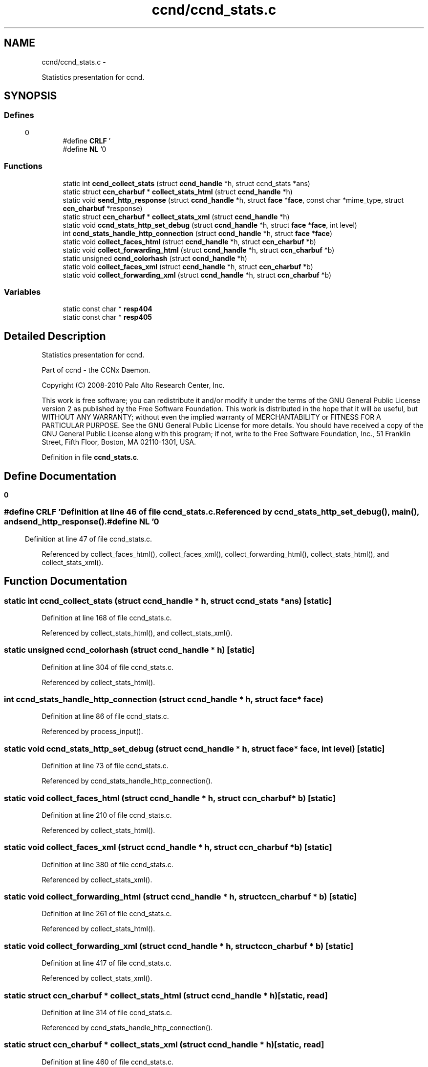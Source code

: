 .TH "ccnd/ccnd_stats.c" 3 "4 Nov 2010" "Version 0.3.0" "Content-Centric Networking in C" \" -*- nroff -*-
.ad l
.nh
.SH NAME
ccnd/ccnd_stats.c \- 
.PP
Statistics presentation for ccnd.  

.SH SYNOPSIS
.br
.PP
.SS "Defines"

.in +1c
.ti -1c
.RI "#define \fBCRLF\fP   '\\r\\n'"
.br
.ti -1c
.RI "#define \fBNL\fP   '\\n'"
.br
.in -1c
.SS "Functions"

.in +1c
.ti -1c
.RI "static int \fBccnd_collect_stats\fP (struct \fBccnd_handle\fP *h, struct ccnd_stats *ans)"
.br
.ti -1c
.RI "static struct \fBccn_charbuf\fP * \fBcollect_stats_html\fP (struct \fBccnd_handle\fP *h)"
.br
.ti -1c
.RI "static void \fBsend_http_response\fP (struct \fBccnd_handle\fP *h, struct \fBface\fP *\fBface\fP, const char *mime_type, struct \fBccn_charbuf\fP *response)"
.br
.ti -1c
.RI "static struct \fBccn_charbuf\fP * \fBcollect_stats_xml\fP (struct \fBccnd_handle\fP *h)"
.br
.ti -1c
.RI "static void \fBccnd_stats_http_set_debug\fP (struct \fBccnd_handle\fP *h, struct \fBface\fP *\fBface\fP, int level)"
.br
.ti -1c
.RI "int \fBccnd_stats_handle_http_connection\fP (struct \fBccnd_handle\fP *h, struct \fBface\fP *\fBface\fP)"
.br
.ti -1c
.RI "static void \fBcollect_faces_html\fP (struct \fBccnd_handle\fP *h, struct \fBccn_charbuf\fP *b)"
.br
.ti -1c
.RI "static void \fBcollect_forwarding_html\fP (struct \fBccnd_handle\fP *h, struct \fBccn_charbuf\fP *b)"
.br
.ti -1c
.RI "static unsigned \fBccnd_colorhash\fP (struct \fBccnd_handle\fP *h)"
.br
.ti -1c
.RI "static void \fBcollect_faces_xml\fP (struct \fBccnd_handle\fP *h, struct \fBccn_charbuf\fP *b)"
.br
.ti -1c
.RI "static void \fBcollect_forwarding_xml\fP (struct \fBccnd_handle\fP *h, struct \fBccn_charbuf\fP *b)"
.br
.in -1c
.SS "Variables"

.in +1c
.ti -1c
.RI "static const char * \fBresp404\fP"
.br
.ti -1c
.RI "static const char * \fBresp405\fP"
.br
.in -1c
.SH "Detailed Description"
.PP 
Statistics presentation for ccnd. 

Part of ccnd - the CCNx Daemon.
.PP
Copyright (C) 2008-2010 Palo Alto Research Center, Inc.
.PP
This work is free software; you can redistribute it and/or modify it under the terms of the GNU General Public License version 2 as published by the Free Software Foundation. This work is distributed in the hope that it will be useful, but WITHOUT ANY WARRANTY; without even the implied warranty of MERCHANTABILITY or FITNESS FOR A PARTICULAR PURPOSE. See the GNU General Public License for more details. You should have received a copy of the GNU General Public License along with this program; if not, write to the Free Software Foundation, Inc., 51 Franklin Street, Fifth Floor, Boston, MA 02110-1301, USA. 
.PP
Definition in file \fBccnd_stats.c\fP.
.SH "Define Documentation"
.PP 
.SS "#define CRLF   '\\r\\n'"
.PP
Definition at line 46 of file ccnd_stats.c.
.PP
Referenced by ccnd_stats_http_set_debug(), main(), and send_http_response().
.SS "#define NL   '\\n'"
.PP
Definition at line 47 of file ccnd_stats.c.
.PP
Referenced by collect_faces_html(), collect_faces_xml(), collect_forwarding_html(), collect_stats_html(), and collect_stats_xml().
.SH "Function Documentation"
.PP 
.SS "static int ccnd_collect_stats (struct \fBccnd_handle\fP * h, struct ccnd_stats * ans)\fC [static]\fP"
.PP
Definition at line 168 of file ccnd_stats.c.
.PP
Referenced by collect_stats_html(), and collect_stats_xml().
.SS "static unsigned ccnd_colorhash (struct \fBccnd_handle\fP * h)\fC [static]\fP"
.PP
Definition at line 304 of file ccnd_stats.c.
.PP
Referenced by collect_stats_html().
.SS "int ccnd_stats_handle_http_connection (struct \fBccnd_handle\fP * h, struct \fBface\fP * face)"
.PP
Definition at line 86 of file ccnd_stats.c.
.PP
Referenced by process_input().
.SS "static void ccnd_stats_http_set_debug (struct \fBccnd_handle\fP * h, struct \fBface\fP * face, int level)\fC [static]\fP"
.PP
Definition at line 73 of file ccnd_stats.c.
.PP
Referenced by ccnd_stats_handle_http_connection().
.SS "static void collect_faces_html (struct \fBccnd_handle\fP * h, struct \fBccn_charbuf\fP * b)\fC [static]\fP"
.PP
Definition at line 210 of file ccnd_stats.c.
.PP
Referenced by collect_stats_html().
.SS "static void collect_faces_xml (struct \fBccnd_handle\fP * h, struct \fBccn_charbuf\fP * b)\fC [static]\fP"
.PP
Definition at line 380 of file ccnd_stats.c.
.PP
Referenced by collect_stats_xml().
.SS "static void collect_forwarding_html (struct \fBccnd_handle\fP * h, struct \fBccn_charbuf\fP * b)\fC [static]\fP"
.PP
Definition at line 261 of file ccnd_stats.c.
.PP
Referenced by collect_stats_html().
.SS "static void collect_forwarding_xml (struct \fBccnd_handle\fP * h, struct \fBccn_charbuf\fP * b)\fC [static]\fP"
.PP
Definition at line 417 of file ccnd_stats.c.
.PP
Referenced by collect_stats_xml().
.SS "static struct \fBccn_charbuf\fP * collect_stats_html (struct \fBccnd_handle\fP * h)\fC [static, read]\fP"
.PP
Definition at line 314 of file ccnd_stats.c.
.PP
Referenced by ccnd_stats_handle_http_connection().
.SS "static struct \fBccn_charbuf\fP * collect_stats_xml (struct \fBccnd_handle\fP * h)\fC [static, read]\fP"
.PP
Definition at line 460 of file ccnd_stats.c.
.PP
Referenced by ccnd_stats_handle_http_connection().
.SS "static void send_http_response (struct \fBccnd_handle\fP * h, struct \fBface\fP * face, const char * mime_type, struct \fBccn_charbuf\fP * response)\fC [static]\fP"
.PP
Definition at line 145 of file ccnd_stats.c.
.PP
Referenced by ccnd_stats_handle_http_connection(), and ccnd_stats_http_set_debug().
.SH "Variable Documentation"
.PP 
.SS "const char* \fBresp404\fP\fC [static]\fP"\fBInitial value:\fP
.PP
.nf

    'HTTP/1.1 404 Not Found' CRLF
    'Connection: close' CRLF CRLF
.fi
.PP
Definition at line 64 of file ccnd_stats.c.
.PP
Referenced by ccnd_stats_handle_http_connection().
.SS "const char* \fBresp405\fP\fC [static]\fP"\fBInitial value:\fP
.PP
.nf

    'HTTP/1.1 405 Method Not Allowed' CRLF
    'Connection: close' CRLF CRLF
.fi
.PP
Definition at line 68 of file ccnd_stats.c.
.PP
Referenced by ccnd_stats_handle_http_connection().
.SH "Author"
.PP 
Generated automatically by Doxygen for Content-Centric Networking in C from the source code.
